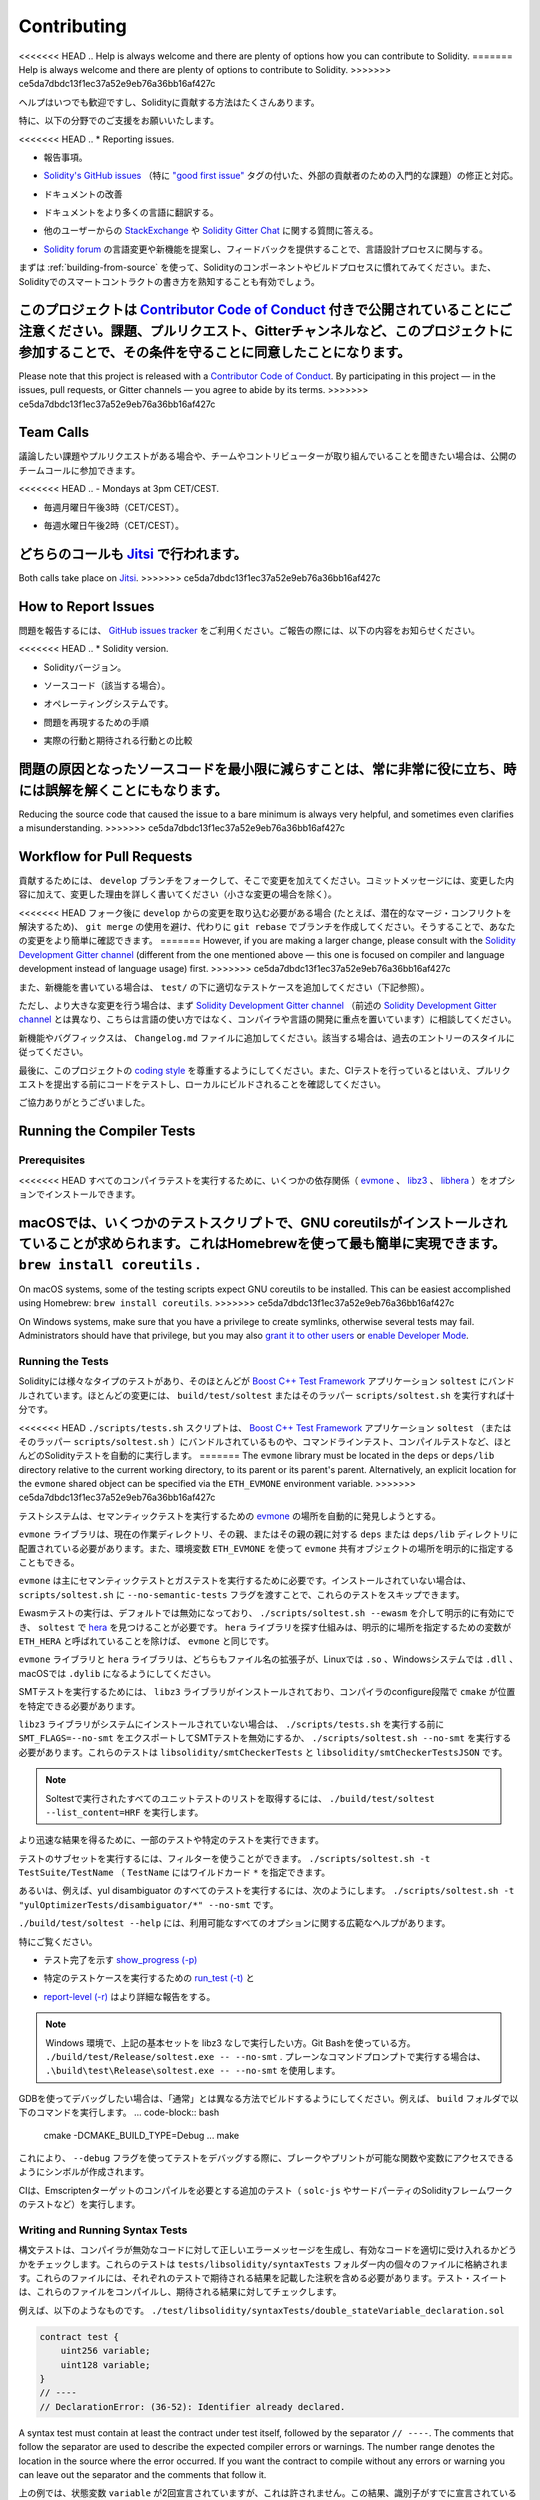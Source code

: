 ############
Contributing
############

<<<<<<< HEAD
.. Help is always welcome and there are plenty of options how you can contribute to Solidity.
=======
Help is always welcome and there are plenty of options to contribute to Solidity.
>>>>>>> ce5da7dbdc13f1ec37a52e9eb76a36bb16af427c

ヘルプはいつでも歓迎ですし、Solidityに貢献する方法はたくさんあります。

.. In particular, we appreciate support in the following areas:

特に、以下の分野でのご支援をお願いいたします。

<<<<<<< HEAD
.. * Reporting issues.

* 報告事項。

.. * Fixing and responding to `Solidity's GitHub issues
..   <https://github.com/ethereum/solidity/issues>`_, especially those tagged as
..   `"good first issue" <https://github.com/ethereum/solidity/labels/good%20first%20issue>`_ which are
..   meant as introductory issues for external contributors.

* `Solidity's GitHub issues   <https://github.com/ethereum/solidity/issues>`_ （特に `"good first issue" <https://github.com/ethereum/solidity/labels/good%20first%20issue>`_ タグの付いた、外部の貢献者のための入門的な課題）の修正と対応。

.. * Improving the documentation.

* ドキュメントの改善

.. * Translating the documentation into more languages.

* ドキュメントをより多くの言語に翻訳する。

.. * Responding to questions from other users on `StackExchange
..   <https://ethereum.stackexchange.com>`_ and the `Solidity Gitter Chat
..   <https://gitter.im/ethereum/solidity>`_.

* 他のユーザーからの `StackExchange   <https://ethereum.stackexchange.com>`_ や `Solidity Gitter Chat   <https://gitter.im/ethereum/solidity>`_ に関する質問に答える。

.. * Getting involved in the language design process by proposing language changes or new features in the `Solidity forum <https://forum.soliditylang.org/>`_ and providing feedback.

* `Solidity forum <https://forum.soliditylang.org/>`_ の言語変更や新機能を提案し、フィードバックを提供することで、言語設計プロセスに関与する。

.. To get started, you can try :ref:`building-from-source` in order to familiarize
.. yourself with the components of Solidity and the build process. Also, it may be
.. useful to become well-versed at writing smart-contracts in Solidity.

まずは :ref:`building-from-source` を使って、Solidityのコンポーネントやビルドプロセスに慣れてみてください。また、Solidityでのスマートコントラクトの書き方を熟知することも有効でしょう。

.. Please note that this project is released with a `Contributor Code of Conduct <https://raw.githubusercontent.com/ethereum/solidity/develop/CODE_OF_CONDUCT.md>`_. By participating in this project - in the issues, pull requests, or Gitter channels - you agree to abide by its terms.

このプロジェクトは `Contributor Code of Conduct <https://raw.githubusercontent.com/ethereum/solidity/develop/CODE_OF_CONDUCT.md>`_ 付きで公開されていることにご注意ください。課題、プルリクエスト、Gitterチャンネルなど、このプロジェクトに参加することで、その条件を守ることに同意したことになります。
=======
Please note that this project is released with a `Contributor Code of Conduct <https://raw.githubusercontent.com/ethereum/solidity/develop/CODE_OF_CONDUCT.md>`_. By participating in this project — in the issues, pull requests, or Gitter channels — you agree to abide by its terms.
>>>>>>> ce5da7dbdc13f1ec37a52e9eb76a36bb16af427c

Team Calls
==========

.. If you have issues or pull requests to discuss, or are interested in hearing what
.. the team and contributors are working on, you can join our public team calls:

議論したい課題やプルリクエストがある場合や、チームやコントリビューターが取り組んでいることを聞きたい場合は、公開のチームコールに参加できます。

<<<<<<< HEAD
.. - Mondays at 3pm CET/CEST.

- 毎週月曜日午後3時（CET/CEST）。

.. - Wednesdays at 2pm CET/CEST.

- 毎週水曜日午後2時（CET/CEST）。

.. Both calls take place on `Jitsi <https://meet.komputing.org/solidity>`_.

どちらのコールも `Jitsi <https://meet.komputing.org/solidity>`_ で行われます。
=======
Both calls take place on `Jitsi <https://meet.ethereum.org/solidity>`_.
>>>>>>> ce5da7dbdc13f1ec37a52e9eb76a36bb16af427c

How to Report Issues
====================

.. To report an issue, please use the
.. `GitHub issues tracker <https://github.com/ethereum/solidity/issues>`_. When
.. reporting issues, please mention the following details:

問題を報告するには、 `GitHub issues tracker <https://github.com/ethereum/solidity/issues>`_ をご利用ください。ご報告の際には、以下の内容をお知らせください。

<<<<<<< HEAD
.. * Solidity version.

* Solidityバージョン。

.. * Source code (if applicable).

* ソースコード（該当する場合）。

.. * Operating system.

* オペレーティングシステムです。

.. * Steps to reproduce the issue.

* 問題を再現するための手順

.. * Actual vs. expected behaviour.

* 実際の行動と期待される行動との比較

.. Reducing the source code that caused the issue to a bare minimum is always
.. very helpful and sometimes even clarifies a misunderstanding.

問題の原因となったソースコードを最小限に減らすことは、常に非常に役に立ち、時には誤解を解くことにもなります。
=======
Reducing the source code that caused the issue to a bare minimum is always
very helpful, and sometimes even clarifies a misunderstanding.
>>>>>>> ce5da7dbdc13f1ec37a52e9eb76a36bb16af427c

Workflow for Pull Requests
==========================

.. In order to contribute, please fork off of the ``develop`` branch and make your
.. changes there. Your commit messages should detail *why* you made your change
.. in addition to *what* you did (unless it is a tiny change).

貢献するためには、 ``develop`` ブランチをフォークして、そこで変更を加えてください。コミットメッセージには、変更した内容に加えて、変更した理由を詳しく書いてください（小さな変更の場合を除く）。

.. If you need to pull in any changes from ``develop`` after making your fork (for
.. example, to resolve potential merge conflicts), please avoid using ``git merge``
.. and instead, ``git rebase`` your branch. This will help us review your change
.. more easily.

<<<<<<< HEAD
フォーク後に ``develop`` からの変更を取り込む必要がある場合 (たとえば、潜在的なマージ・コンフリクトを解決するため)、 ``git merge`` の使用を避け、代わりに ``git rebase`` でブランチを作成してください。そうすることで、あなたの変更をより簡単に確認できます。
=======
However, if you are making a larger change, please consult with the `Solidity Development Gitter channel
<https://gitter.im/ethereum/solidity-dev>`_ (different from the one mentioned above — this one is
focused on compiler and language development instead of language usage) first.
>>>>>>> ce5da7dbdc13f1ec37a52e9eb76a36bb16af427c

.. Additionally, if you are writing a new feature, please ensure you add appropriate
.. test cases under ``test/`` (see below).

また、新機能を書いている場合は、 ``test/`` の下に適切なテストケースを追加してください（下記参照）。

.. However, if you are making a larger change, please consult with the `Solidity Development Gitter channel
.. <https://gitter.im/ethereum/solidity-dev>`_ (different from the one mentioned above, this one is
.. focused on compiler and language development instead of language usage) first.

ただし、より大きな変更を行う場合は、まず `Solidity Development Gitter channel <https://gitter.im/ethereum/solidity-dev>`_ （前述の `Solidity Development Gitter channel <https://gitter.im/ethereum/solidity-dev>`_ とは異なり、こちらは言語の使い方ではなく、コンパイラや言語の開発に重点を置いています）に相談してください。

.. New features and bugfixes should be added to the ``Changelog.md`` file: please
.. follow the style of previous entries, when applicable.

新機能やバグフィックスは、 ``Changelog.md`` ファイルに追加してください。該当する場合は、過去のエントリーのスタイルに従ってください。

.. Finally, please make sure you respect the `coding style
.. <https://github.com/ethereum/solidity/blob/develop/CODING_STYLE.md>`_
.. for this project. Also, even though we do CI testing, please test your code and
.. ensure that it builds locally before submitting a pull request.

最後に、このプロジェクトの `coding style <https://github.com/ethereum/solidity/blob/develop/CODING_STYLE.md>`_ を尊重するようにしてください。また、CIテストを行っているとはいえ、プルリクエストを提出する前にコードをテストし、ローカルにビルドされることを確認してください。

.. Thank you for your help!

ご協力ありがとうございました。

Running the Compiler Tests
==========================

Prerequisites
-------------

.. For running all compiler tests you may want to optionally install a few
.. dependencies (`evmone <https://github.com/ethereum/evmone/releases>`_,
.. `libz3 <https://github.com/Z3Prover/z3>`_, and
.. `libhera <https://github.com/ewasm/hera>`_).

<<<<<<< HEAD
すべてのコンパイラテストを実行するために、いくつかの依存関係（ `evmone <https://github.com/ethereum/evmone/releases>`_ 、 `libz3 <https://github.com/Z3Prover/z3>`_ 、 `libhera <https://github.com/ewasm/hera>`_ ）をオプションでインストールできます。

.. On macOS some of the testing scripts expect GNU coreutils to be installed.
.. This can be easiest accomplished using Homebrew: ``brew install coreutils``.

macOSでは、いくつかのテストスクリプトで、GNU coreutilsがインストールされていることが求められます。これはHomebrewを使って最も簡単に実現できます。 ``brew install coreutils`` .
=======
On macOS systems, some of the testing scripts expect GNU coreutils to be installed.
This can be easiest accomplished using Homebrew: ``brew install coreutils``.
>>>>>>> ce5da7dbdc13f1ec37a52e9eb76a36bb16af427c

On Windows systems, make sure that you have a privilege to create symlinks,
otherwise several tests may fail.
Administrators should have that privilege, but you may also
`grant it to other users <https://docs.microsoft.com/en-us/windows/security/threat-protection/security-policy-settings/create-symbolic-links#policy-management>`_
or
`enable Developer Mode <https://docs.microsoft.com/en-us/windows/apps/get-started/enable-your-device-for-development>`_.

Running the Tests
-----------------

.. Solidity includes different types of tests, most of them bundled into the
.. `Boost C++ Test Framework <https://www.boost.org/doc/libs/release/libs/test/doc/html/index.html>`_ application ``soltest``.
.. Running ``build/test/soltest`` or its wrapper ``scripts/soltest.sh`` is sufficient for most changes.

Solidityには様々なタイプのテストがあり、そのほとんどが `Boost C++ Test Framework <https://www.boost.org/doc/libs/release/libs/test/doc/html/index.html>`_ アプリケーション ``soltest`` にバンドルされています。ほとんどの変更には、 ``build/test/soltest`` またはそのラッパー ``scripts/soltest.sh`` を実行すれば十分です。

.. The ``./scripts/tests.sh`` script executes most Solidity tests automatically,
.. including those bundled into the `Boost C++ Test Framework <https://www.boost.org/doc/libs/release/libs/test/doc/html/index.html>`_
.. application ``soltest`` (or its wrapper ``scripts/soltest.sh``), as well as command line tests and
.. compilation tests.

<<<<<<< HEAD
``./scripts/tests.sh`` スクリプトは、 `Boost C++ Test Framework <https://www.boost.org/doc/libs/release/libs/test/doc/html/index.html>`_ アプリケーション ``soltest`` （またはそのラッパー ``scripts/soltest.sh`` ）にバンドルされているものや、コマンドラインテスト、コンパイルテストなど、ほとんどのSolidityテストを自動的に実行します。
=======
The ``evmone`` library must be located in the ``deps`` or ``deps/lib`` directory relative to the
current working directory, to its parent or its parent's parent. Alternatively, an explicit location
for the ``evmone`` shared object can be specified via the ``ETH_EVMONE`` environment variable.
>>>>>>> ce5da7dbdc13f1ec37a52e9eb76a36bb16af427c

.. The test system automatically tries to discover the location of
.. the `evmone <https://github.com/ethereum/evmone/releases>`_ for running the semantic tests.

テストシステムは、セマンティックテストを実行するための `evmone <https://github.com/ethereum/evmone/releases>`_ の場所を自動的に発見しようとする。

.. The ``evmone`` library must be located in the ``deps`` or ``deps/lib`` directory relative to the
.. current working directory, to its parent or its parent's parent. Alternatively an explicit location
.. for the ``evmone`` shared object can be specified via the ``ETH_EVMONE`` environment variable.

``evmone`` ライブラリは、現在の作業ディレクトリ、その親、またはその親の親に対する ``deps`` または ``deps/lib`` ディレクトリに配置されている必要があります。また、環境変数 ``ETH_EVMONE`` を使って ``evmone`` 共有オブジェクトの場所を明示的に指定することもできる。

.. ``evmone`` is needed mainly for running semantic and gas tests.
.. If you do not have it installed, you can skip these tests by passing the ``--no-semantic-tests``
.. flag to ``scripts/soltest.sh``.

``evmone`` は主にセマンティックテストとガステストを実行するために必要です。インストールされていない場合は、 ``scripts/soltest.sh`` に ``--no-semantic-tests`` フラグを渡すことで、これらのテストをスキップできます。

.. Running Ewasm tests is disabled by default and can be explicitly enabled
.. via ``./scripts/soltest.sh --ewasm`` and requires `hera <https://github.com/ewasm/hera>`_
.. to be found by ``soltest``.
.. The mechanism for locating the ``hera`` library is the same as for ``evmone``, except that the
.. variable for specifying an explicit location is called ``ETH_HERA``.

Ewasmテストの実行は、デフォルトでは無効になっており、 ``./scripts/soltest.sh --ewasm`` を介して明示的に有効にでき、 ``soltest`` で `hera <https://github.com/ewasm/hera>`_ を見つけることが必要です。 ``hera`` ライブラリを探す仕組みは、明示的に場所を指定するための変数が ``ETH_HERA`` と呼ばれていることを除けば、 ``evmone`` と同じです。

.. The ``evmone`` and ``hera`` libraries should both end with the file name
.. extension ``.so`` on Linux, ``.dll`` on Windows systems and ``.dylib`` on macOS.

``evmone`` ライブラリと ``hera`` ライブラリは、どちらもファイル名の拡張子が、Linuxでは ``.so`` 、Windowsシステムでは ``.dll`` 、macOSでは ``.dylib`` になるようにしてください。

.. For running SMT tests, the ``libz3`` library must be installed and locatable
.. by ``cmake`` during compiler configure stage.

SMTテストを実行するためには、 ``libz3`` ライブラリがインストールされており、コンパイラのconfigure段階で ``cmake`` が位置を特定できる必要があります。

.. If the ``libz3`` library is not installed on your system, you should disable the
.. SMT tests by exporting ``SMT_FLAGS=--no-smt`` before running ``./scripts/tests.sh`` or
.. running ``./scripts/soltest.sh --no-smt``.
.. These tests are ``libsolidity/smtCheckerTests`` and ``libsolidity/smtCheckerTestsJSON``.

``libz3`` ライブラリがシステムにインストールされていない場合は、 ``./scripts/tests.sh`` を実行する前に ``SMT_FLAGS=--no-smt`` をエクスポートしてSMTテストを無効にするか、 ``./scripts/soltest.sh --no-smt`` を実行する必要があります。これらのテストは ``libsolidity/smtCheckerTests`` と ``libsolidity/smtCheckerTestsJSON`` です。

.. .. note::

..     To get a list of all unit tests run by Soltest, run ``./build/test/soltest --list_content=HRF``.

.. note::

    Soltestで実行されたすべてのユニットテストのリストを取得するには、 ``./build/test/soltest --list_content=HRF`` を実行します。

.. For quicker results you can run a subset of, or specific tests.

より迅速な結果を得るために、一部のテストや特定のテストを実行できます。

.. To run a subset of tests, you can use filters:
.. ``./scripts/soltest.sh -t TestSuite/TestName``,
.. where ``TestName`` can be a wildcard ``*``.

テストのサブセットを実行するには、フィルターを使うことができます。 ``./scripts/soltest.sh -t TestSuite/TestName`` （ ``TestName`` にはワイルドカード ``*`` を指定できます。

.. Or, for example, to run all the tests for the yul disambiguator:
.. ``./scripts/soltest.sh -t "yulOptimizerTests/disambiguator/*" --no-smt``.

あるいは、例えば、yul disambiguator のすべてのテストを実行するには、次のようにします。 ``./scripts/soltest.sh -t "yulOptimizerTests/disambiguator/*" --no-smt`` です。

.. ``./build/test/soltest --help`` has extensive help on all of the options available.

``./build/test/soltest --help`` には、利用可能なすべてのオプションに関する広範なヘルプがあります。

.. See especially:

特にご覧ください。

.. - `show_progress (-p) <https://www.boost.org/doc/libs/release/libs/test/doc/html/boost_test/utf_reference/rt_param_reference/show_progress.html>`_ to show test completion,

- テスト完了を示す `show_progress (-p) <https://www.boost.org/doc/libs/release/libs/test/doc/html/boost_test/utf_reference/rt_param_reference/show_progress.html>`_

.. - `run_test (-t) <https://www.boost.org/doc/libs/release/libs/test/doc/html/boost_test/utf_reference/rt_param_reference/run_test.html>`_ to run specific tests cases, and

- 特定のテストケースを実行するための `run_test (-t) <https://www.boost.org/doc/libs/release/libs/test/doc/html/boost_test/utf_reference/rt_param_reference/run_test.html>`_ と

.. - `report-level (-r) <https://www.boost.org/doc/libs/release/libs/test/doc/html/boost_test/utf_reference/rt_param_reference/report_level.html>`_ give a more detailed report.

- `report-level (-r) <https://www.boost.org/doc/libs/release/libs/test/doc/html/boost_test/utf_reference/rt_param_reference/report_level.html>`_ はより詳細な報告をする。

.. .. note::

..     Those working in a Windows environment wanting to run the above basic sets
..     without libz3. Using Git Bash, you use: ``./build/test/Release/soltest.exe -- --no-smt``.
..     If you are running this in plain Command Prompt, use ``.\build\test\Release\soltest.exe -- --no-smt``.

.. note::

    Windows 環境で、上記の基本セットを libz3 なしで実行したい方。Git Bashを使っている方。 ``./build/test/Release/soltest.exe -- --no-smt`` .     プレーンなコマンドプロンプトで実行する場合は、 ``.\build\test\Release\soltest.exe -- --no-smt`` を使用します。

.. If you want to debug using GDB, make sure you build differently than the "usual".
.. For example, you could run the following command in your ``build`` folder:
.. .. code-block:: bash

..    cmake -DCMAKE_BUILD_TYPE=Debug ..
..    make

GDBを使ってデバッグしたい場合は、「通常」とは異なる方法でビルドするようにしてください。例えば、 ``build`` フォルダで以下のコマンドを実行します。 ... code-block:: bash

   cmake -DCMAKE_BUILD_TYPE=Debug ... make

.. This creates symbols so that when you debug a test using the ``--debug`` flag,
.. you have access to functions and variables in which you can break or print with.

これにより、 ``--debug`` フラグを使ってテストをデバッグする際に、ブレークやプリントが可能な関数や変数にアクセスできるようにシンボルが作成されます。

.. The CI runs additional tests (including ``solc-js`` and testing third party Solidity
.. frameworks) that require compiling the Emscripten target.

CIは、Emscriptenターゲットのコンパイルを必要とする追加のテスト（ ``solc-js`` やサードパーティのSolidityフレームワークのテストなど）を実行します。

Writing and Running Syntax Tests
--------------------------------

.. Syntax tests check that the compiler generates the correct error messages for invalid code
.. and properly accepts valid code.
.. They are stored in individual files inside the ``tests/libsolidity/syntaxTests`` folder.
.. These files must contain annotations, stating the expected result(s) of the respective test.
.. The test suite compiles and checks them against the given expectations.

構文テストは、コンパイラが無効なコードに対して正しいエラーメッセージを生成し、有効なコードを適切に受け入れるかどうかをチェックします。これらのテストは  ``tests/libsolidity/syntaxTests``  フォルダー内の個々のファイルに格納されます。これらのファイルには、それぞれのテストで期待される結果を記載した注釈を含める必要があります。テスト・スイートは、これらのファイルをコンパイルし、期待される結果に対してチェックします。

.. For example: ``./test/libsolidity/syntaxTests/double_stateVariable_declaration.sol``

例えば、以下のようなものです。 ``./test/libsolidity/syntaxTests/double_stateVariable_declaration.sol``

.. code-block:: solidity

    contract test {
        uint256 variable;
        uint128 variable;
    }
    // ----
    // DeclarationError: (36-52): Identifier already declared.

A syntax test must contain at least the contract under test itself, followed by the separator ``// ----``. The comments that follow the separator are used to describe the
expected compiler errors or warnings. The number range denotes the location in the source where the error occurred.
If you want the contract to compile without any errors or warning you can leave
out the separator and the comments that follow it.

.. In the above example, the state variable ``variable`` was declared twice, which is not allowed. This results in a ``DeclarationError`` stating that the identifier was already declared.

上の例では、状態変数 ``variable`` が2回宣言されていますが、これは許されません。この結果、識別子がすでに宣言されているという ``DeclarationError`` が表示されます。

.. The ``isoltest`` tool is used for these tests and you can find it under ``./build/test/tools/``. It is an interactive tool which allows
.. editing of failing contracts using your preferred text editor. Let's try to break this test by removing the second declaration of ``variable``:

これらのテストには ``isoltest`` ツールが使用されており、「 ``./build/test/tools/`` 」で見つけることができます。これは対話型のツールで、好みのテキストエディタを使って失敗したコントラクトを編集できます。 ``variable`` の2番目の宣言を削除することで、このテストを破ってみましょう。

.. code-block:: solidity

    contract test {
        uint256 variable;
    }
    // ----
    // DeclarationError: (36-52): Identifier already declared.

.. Running ``./build/test/tools/isoltest`` again results in a test failure:

``./build/test/tools/isoltest`` を再度実行すると、テストが失敗します。

.. code-block:: text

    syntaxTests/double_stateVariable_declaration.sol: FAIL
        Contract:
            contract test {
                uint256 variable;
            }

        Expected result:
            DeclarationError: (36-52): Identifier already declared.
        Obtained result:
            Success

.. ``isoltest`` prints the expected result next to the obtained result, and also
.. provides a way to edit, update or skip the current contract file, or quit the application.

``isoltest`` は、期待される結果を得られた結果の横に表示し、また、現在のコントラクトファイルを編集、更新、スキップしたり、アプリケーションを終了する方法を提供します。

.. It offers several options for failing tests:

テストを失敗させるためのいくつかのオプションがあります。

<<<<<<< HEAD
.. - ``edit``: ``isoltest`` tries to open the contract in an editor so you can adjust it. It either uses the editor given on the command line (as ``isoltest --editor /path/to/editor``), in the environment variable ``EDITOR`` or just ``/usr/bin/editor`` (in that order).
=======
All of these options apply to the current contract, except ``quit`` which stops the entire testing process.
>>>>>>> ce5da7dbdc13f1ec37a52e9eb76a36bb16af427c

- ``edit`` です。 ``isoltest`` は、コントラクト内容を調整できるように、エディタでコントラクト内容を開こうとします。 ``isoltest --editor /path/to/editor`` のようにコマンドラインで指定されたエディタを使用するか、 ``EDITOR`` のように環境変数で指定されたエディタを使用するか、 ``/usr/bin/editor`` だけを使用するか（順不同）。

.. - ``update``: Updates the expectations for contract under test. This updates the annotations by removing unmet expectations and adding missing expectations. The test is then run again.

- ``update`` : テスト中のコントラクトに対する期待値を更新。これは、満たされていない期待値を削除し、満たされていない期待値を追加することで、アノテーションを更新します。その後、テストが再度実行される。

.. - ``skip``: Skips the execution of this particular test.

- ``skip`` : この特定のテストの実行をスキップします。

.. - ``quit``: Quits ``isoltest``.

- ``quit`` : やめる  ``isoltest`` 。

.. All of these options apply to the current contract, expect ``quit`` which stops the entire testing process.

これらのオプションはすべて現在のコントラクトに適用されますが、 ``quit`` はテストプロセス全体を停止します。

.. Automatically updating the test above changes it to

上のテストを自動的に更新すると、次のように変更されます。

.. code-block:: solidity

    contract test {
        uint256 variable;
    }
    // ----

.. and re-run the test. It now passes again:

をクリックし、テストを再実行します。これでまた合格です。

.. code-block:: text

    Re-running test case...
    syntaxTests/double_stateVariable_declaration.sol: OK

.. .. note::

..     Choose a name for the contract file that explains what it tests, e.g. ``double_variable_declaration.sol``.
..     Do not put more than one contract into a single file, unless you are testing inheritance or cross-contract calls.
..     Each file should test one aspect of your new feature.

.. note::

    コントラクトファイルの名前には、 ``double_variable_declaration.sol``  など、テストする内容を説明するものを選んでください。     継承やクロスコントラクトコールをテストする場合を除き、1つのファイルに複数のコントラクトを入れないでください。     各ファイルは、新機能の1つの側面をテストする必要があります。

Running the Fuzzer via AFL
==========================

.. Fuzzing is a technique that runs programs on more or less random inputs to find exceptional execution
.. states (segmentation faults, exceptions, etc). Modern fuzzers are clever and run a directed search
.. inside the input. We have a specialized binary called ``solfuzzer`` which takes source code as input
.. and fails whenever it encounters an internal compiler error, segmentation fault or similar, but
.. does not fail if e.g., the code contains an error. This way, fuzzing tools can find internal problems in the compiler.

ファジングとは、多かれ少なかれランダムな入力に対してプログラムを実行し、例外的な実行状態（セグメンテーション・フォールトや例外など）を見つける技術です。最近のFuzzerは賢く、入力の内部で有向検索を行います。私たちは ``solfuzzer`` と呼ばれる特殊なバイナリを持っています。 ``solfuzzer`` はソースコードを入力として受け取り、内部のコンパイラエラーやセグメンテーションフォールトなどに遭遇するたびに失敗しますが、例えばコードにエラーが含まれている場合は失敗しません。このようにして、ファジングツールはコンパイラの内部問題を見つけることができます。

.. We mainly use `AFL <https://lcamtuf.coredump.cx/afl/>`_ for fuzzing. You need to download and
.. install the AFL packages from your repositories (afl, afl-clang) or build them manually.
.. Next, build Solidity (or just the ``solfuzzer`` binary) with AFL as your compiler:

ファジングには主に `AFL <https://lcamtuf.coredump.cx/afl/>`_ を使用しています。AFLパッケージをリポジトリ（afl, afl-clang）からダウンロードしてインストールするか、手動でビルドする必要があります。次に、AFLをコンパイラとしてSolidity（または ``solfuzzer`` バイナリのみ）をビルドします。

.. code-block:: bash

    cd build
    # if needed
    make clean
    cmake .. -DCMAKE_C_COMPILER=path/to/afl-gcc -DCMAKE_CXX_COMPILER=path/to/afl-g++
    make solfuzzer

<<<<<<< HEAD
.. At this stage you should be able to see a message similar to the following:

この段階では、以下のようなメッセージが表示されます。
=======
At this stage, you should be able to see a message similar to the following:
>>>>>>> ce5da7dbdc13f1ec37a52e9eb76a36bb16af427c

.. code-block:: text

    Scanning dependencies of target solfuzzer
    [ 98%] Building CXX object test/tools/CMakeFiles/solfuzzer.dir/fuzzer.cpp.o
    afl-cc 2.52b by <lcamtuf@google.com>
    afl-as 2.52b by <lcamtuf@google.com>
    [+] Instrumented 1949 locations (64-bit, non-hardened mode, ratio 100%).
    [100%] Linking CXX executable solfuzzer

.. If the instrumentation messages did not appear, try switching the cmake flags pointing to AFL's clang binaries:

インスツルメンテーション・メッセージが表示されない場合は、AFLのclangバイナリを指すcmakeフラグを切り替えてみてください。

.. code-block:: bash

    # if previously failed
    make clean
    cmake .. -DCMAKE_C_COMPILER=path/to/afl-clang -DCMAKE_CXX_COMPILER=path/to/afl-clang++
    make solfuzzer

.. Otherwise, upon execution the fuzzer halts with an error saying binary is not instrumented:

そうでない場合は、実行時に「Binary is not instrumented」というエラーでファザーが停止します。

.. code-block:: text

    afl-fuzz 2.52b by <lcamtuf@google.com>
    ... (truncated messages)
    [*] Validating target binary...

    [-] Looks like the target binary is not instrumented! The fuzzer depends on
        compile-time instrumentation to isolate interesting test cases while
        mutating the input data. For more information, and for tips on how to
        instrument binaries, please see /usr/share/doc/afl-doc/docs/README.

        When source code is not available, you may be able to leverage QEMU
        mode support. Consult the README for tips on how to enable this.
        (It is also possible to use afl-fuzz as a traditional, "dumb" fuzzer.
        For that, you can use the -n option - but expect much worse results.)

    [-] PROGRAM ABORT : No instrumentation detected
             Location : check_binary(), afl-fuzz.c:6920

.. Next, you need some example source files. This makes it much easier for the fuzzer
.. to find errors. You can either copy some files from the syntax tests or extract test files
.. from the documentation or the other tests:

次に、いくつかのサンプルソースファイルが必要です。これにより、ファザーがエラーを見つけるのが非常に簡単になります。構文テストからいくつかのファイルをコピーするか、ドキュメントや他のテストからテストファイルを抽出できます。

.. code-block:: bash

    mkdir /tmp/test_cases
    cd /tmp/test_cases
    # extract from tests:
    path/to/solidity/scripts/isolate_tests.py path/to/solidity/test/libsolidity/SolidityEndToEndTest.cpp
    # extract from documentation:
    path/to/solidity/scripts/isolate_tests.py path/to/solidity/docs

.. The AFL documentation states that the corpus (the initial input files) should not be
.. too large. The files themselves should not be larger than 1 kB and there should be
.. at most one input file per functionality, so better start with a small number of.
.. There is also a tool called ``afl-cmin`` that can trim input files
.. that result in similar behaviour of the binary.

AFLのドキュメントでは、コーパス（最初の入力ファイル）はあまり大きくしない方が良いとされています。ファイル自体の大きさは1kB以下で、1つの機能に対して入力ファイルは多くても1つなので、少ない数から始めた方が良いでしょう。また、 ``afl-cmin`` というツールがあり、バイナリの挙動が似ている入力ファイルをトリミングできます。

.. Now run the fuzzer (the ``-m`` extends the size of memory to 60 MB):

ここで、ファザーを実行します（ ``-m`` ではメモリサイズを60MBに拡張しています）。

.. code-block:: bash

    afl-fuzz -m 60 -i /tmp/test_cases -o /tmp/fuzzer_reports -- /path/to/solfuzzer

.. The fuzzer creates source files that lead to failures in ``/tmp/fuzzer_reports``.
.. Often it finds many similar source files that produce the same error. You can
.. use the tool ``scripts/uniqueErrors.sh`` to filter out the unique errors.

ファザーは、 ``/tmp/fuzzer_reports`` の失敗につながるソースファイルを作成します。多くの場合、同じエラーを発生させる多くの類似したソース・ファイルを見つけます。ツール ``scripts/uniqueErrors.sh`` を使って、固有のエラーをフィルタリングできます。

Whiskers
========

.. *Whiskers* is a string templating system similar to `Mustache <https://mustache.github.io>`_. It is used by the
.. compiler in various places to aid readability, and thus maintainability and verifiability, of the code.

*Whiskers* は、 `Mustache <https://mustache.github.io>`_  に似た文字列テンプレートシステムです。コンパイラは、コードの可読性、ひいては保守性や検証性を高めるために、さまざまな場所でこのシステムを使用しています。

.. The syntax comes with a substantial difference to Mustache. The template markers ``{{`` and ``}}`` are
.. replaced by ``<`` and ``>`` in order to aid parsing and avoid conflicts with :ref:`yul`
.. (The symbols ``<`` and ``>`` are invalid in inline assembly, while ``{`` and ``}`` are used to delimit blocks).
.. Another limitation is that lists are only resolved one depth and they do not recurse. This may change in the future.

この構文は、Mustacheとは大幅に異なります。テンプレートマーカー ``{{`` と ``}}`` は、解析を助け、 :ref:`yul` との衝突を避けるために、 ``<`` と ``>`` に置き換えられています（シンボル ``<`` と ``>`` はインラインアセンブリでは無効であり、 ``{`` と ``}`` はブロックの区切りに使用されます）。もう1つの制限は、リストは1つの深さまでしか解決されず、再帰的にはならないことです。これは将来的に変更される可能性があります。

.. A rough specification is the following:

大まかな仕様は以下の通りです。

.. Any occurrence of ``<name>`` is replaced by the string-value of the supplied variable ``name`` without any
.. escaping and without iterated replacements. An area can be delimited by ``<#name>...</name>``. It is replaced
.. by as many concatenations of its contents as there were sets of variables supplied to the template system,
.. each time replacing any ``<inner>`` items by their respective value. Top-level variables can also be used
.. inside such areas.

``<name>`` が出現すると、与えられた変数 ``name`` の文字列値で置き換えられます。このとき、エスケープや繰り返しの置き換えは行われません。ある領域は  ``<#name>...</name>``  で区切ることができます。領域は、テンプレートシステムに供給された変数セットの数だけ、その内容を連結したものに置き換えられ、その都度、 ``<inner>`` 項目をそれぞれの値で置き換えます。トップレベルの変数は、このような領域内で使用することもできます。

.. There are also conditionals of the form ``<?name>...<!name>...</name>``, where template replacements
.. continue recursively either in the first or the second segment depending on the value of the boolean
.. parameter ``name``. If ``<?+name>...<!+name>...</+name>`` is used, then the check is whether
.. the string parameter ``name`` is non-empty.

``<?name>...<!name>...</name>`` 形式の条件式もあります。ここでは、ブーリアンパラメータ ``name`` の値に応じて、テンプレートの置換が最初のセグメントまたは2番目のセグメントで再帰的に続けられます。 ``<?+name>...<!+name>...</+name>`` を使用する場合は、文字列パラメータ ``name`` が空でないかどうかをチェックします。

.. _documentation-style:

Documentation Style Guide
=========================

.. In the following section you find style recommendations specifically focusing on documentation
.. contributions to Solidity.

次のセクションでは、Solidityへのドキュメント提供に特化したスタイルの推奨事項を紹介します。

English Language
----------------

.. Use English, with British English spelling preferred, unless using project or brand names. Try to reduce the usage of
.. local slang and references, making your language as clear to all readers as possible. Below are some references to help:

プロジェクト名やブランド名を使用する場合を除き、イギリス英語のスペルを使用してください。現地のスラングや参考文献の使用を極力控え、誰が読んでも分かりやすい言葉遣いを心がけてください。以下は参考になる文献です。

.. * `Simplified technical English <https://en.wikipedia.org/wiki/Simplified_Technical_English>`_

* `Simplified technical English <https://en.wikipedia.org/wiki/Simplified_Technical_English>`_

.. * `International English <https://en.wikipedia.org/wiki/International_English>`_

* `International English <https://en.wikipedia.org/wiki/International_English>`_

.. * `British English spelling <https://en.oxforddictionaries.com/spelling/british-and-spelling>`_

* `British English spelling <https://en.oxforddictionaries.com/spelling/british-and-spelling>`_

.. .. note::

..     While the official Solidity documentation is written in English, there are community contributed :ref:`translations`
..     in other languages available. Please refer to the `translation guide <https://github.com/solidity-docs/translation-guide>`_
..     for information on how to contribute to the community translations.

.. note::

    公式のSolidityドキュメントは英語で書かれていますが、他の言語のコミュニティ貢献型 :ref:`translations` も用意されています。コミュニティの翻訳に貢献する方法については、 `translation guide <https://github.com/solidity-docs/translation-guide>`_ を参照してください。

Title Case for Headings
-----------------------

.. Use `title case <https://titlecase.com>`_ for headings. This means capitalise all principal words in
.. titles, but not articles, conjunctions, and prepositions unless they start the
.. title.

見出しには `title case <https://titlecase.com>`_ を使用します。つまり、タイトルの主要な単語はすべて大文字にしますが、冠詞、接続詞、前置詞はタイトルの最初でない限り、大文字にしません。

.. For example, the following are all correct:

例えば、次のようなものはすべて正しい。

.. * Title Case for Headings.

* 見出しのタイトルケース。

.. * For Headings Use Title Case.

* 見出しにはタイトルケースを使用します。

.. * Local and State Variable Names.

* ローカルおよびステート変数名。

.. * Order of Layout.

* レイアウトの順番です。

Expand Contractions
-------------------

.. Use expanded contractions for words, for example:

単語には拡張された短縮形を使うなど。

.. * "Do not" instead of "Don't".

* "Don't "ではなく "Do not"。

.. * "Can not" instead of "Can't".

* "Can't "ではなく "Can not"。

Active and Passive Voice
------------------------

.. Active voice is typically recommended for tutorial style documentation as it
.. helps the reader understand who or what is performing a task. However, as the
.. Solidity documentation is a mixture of tutorials and reference content, passive
.. voice is sometimes more applicable.

チュートリアル形式のドキュメントでは、誰が、何がタスクを実行しているのかを読者が理解しやすいように、アクティブボイスを推奨します。しかし、Solidityのドキュメントは、チュートリアルとリファレンスコンテンツが混在しているため、パッシブボイスの方が適している場合もあります。

.. As a summary:

要約すると

.. * Use passive voice for technical reference, for example language definition and internals of the Ethereum VM.

* 例えば、Ethereum VMの言語定義や内部構造などの技術的な参照には、受動態を使用します。

.. * Use active voice when describing recommendations on how to apply an aspect of Solidity.

* Solidityのある側面を適用するための推奨事項を説明する際には、能動態を使用します。

.. For example, the below is in passive voice as it specifies an aspect of Solidity:

..   Functions can be declared ``pure`` in which case they promise not to read
..   from or modify the state.

例えば、以下はSolidityの側面を指定しているため、受動態になっています。

  関数は ``pure`` を宣言でき、その場合は状態を読み取ったり変更したりしないことが約束されます。

.. For example, the below is in active voice as it discusses an application of Solidity:

..   When invoking the compiler, you can specify how to discover the first element
..   of a path, and also path prefix remappings.

例えば、以下はSolidityのアプリケーションについて説明しているので、アクティブボイスになっています。

  コンパイラを起動する際に、パスの最初の要素を検出する方法や、パスのプレフィックスの再配置を指定できます。

Common Terms
------------

.. * "Function parameters" and "return variables", not input and output parameters.

* "Function parameters "と "return variables "であり、input and output parametersではありません。

Code Examples
-------------

.. A CI process tests all code block formatted code examples that begin with ``pragma solidity``, ``contract``, ``library``
.. or ``interface`` using the ``./test/cmdlineTests.sh`` script when you create a PR. If you are adding new code examples,
.. ensure they work and pass tests before creating the PR.

CIプロセスでは、PRを作成する際に ``./test/cmdlineTests.sh`` スクリプトを使用して ``pragma solidity`` 、 ``contract`` 、 ``library`` 、 ``interface`` で始まるコードブロック形式のコード例をすべてテストします。新しいコード例を追加する場合は、PRを作成する前にそのコード例が動作し、テストに合格することを確認してください。

.. Ensure that all code examples begin with a ``pragma`` version that spans the largest where the contract code is valid.
.. For example ``pragma solidity >=0.4.0 <0.9.0;``.

すべてのコード例は、コントラクト・コードが有効な最大の範囲をカバーする ``pragma`` バージョンで始まるようにする。例えば、 ``pragma solidity >=0.4.0 <0.9.0;`` 。

Running Documentation Tests
---------------------------

<<<<<<< HEAD
.. Make sure your contributions pass our documentation tests by running ``./scripts/docs.sh`` that installs dependencies
.. needed for documentation and checks for any problems such as broken links or syntax issues.

ドキュメントに必要な依存関係をインストールし、リンク切れや構文の問題などの問題をチェックする ``./scripts/docs.sh`` を実行することで、あなたの貢献が私たちのドキュメント・テストに合格することを確認してください。
=======
Make sure your contributions pass our documentation tests by running ``./docs/docs.sh`` that installs dependencies
needed for documentation and checks for any problems such as broken links or syntax issues.
>>>>>>> ce5da7dbdc13f1ec37a52e9eb76a36bb16af427c

Solidity Language Design
========================

<<<<<<< HEAD
.. To actively get involved in the language design process and share your ideas concerning the future of Solidity,
.. please join the `Solidity forum <https://forum.soliditylang.org/>`_.
=======
To actively get involved in the language design process and to share your ideas concerning the future of Solidity,
please join the `Solidity forum <https://forum.soliditylang.org/>`_.
>>>>>>> ce5da7dbdc13f1ec37a52e9eb76a36bb16af427c

言語設計のプロセスに積極的に参加し、Solidityの将来に関するアイデアを共有するには、 `Solidity forum <https://forum.soliditylang.org/>`_ に参加してください。

.. The Solidity forum serves as the place to propose and discuss new language features and their implementation in
.. the early stages of ideation or modifications of existing features.

Solidityのフォーラムは、新しい言語機能やその実装のアイデアの初期段階や、既存の機能の修正を提案し、議論する場として機能しています。

.. As soon as proposals get more tangible, their
.. implementation will also be discussed in the `Solidity GitHub repository <https://github.com/ethereum/solidity>`_
.. in the form of issues.

提案が具体的になれば、その実現に向けて `Solidity GitHub repository <https://github.com/ethereum/solidity>`_ でもイシューという形で議論されます。

<<<<<<< HEAD
.. In addition to the forum and issue discussions, we regularly host language design discussion calls in which selected
.. topics, issues or feature implementations are debated in detail. The invitation to those calls is shared via the forum.
=======
For ad-hoc cases and questions, you can reach out to us via the `Solidity-dev Gitter channel <https://gitter.im/ethereum/solidity-dev>`_ — a
dedicated chatroom for conversations around the Solidity compiler and language development.
>>>>>>> ce5da7dbdc13f1ec37a52e9eb76a36bb16af427c

フォーラムや課題の議論に加えて、定期的に言語設計ディスカッションコールを開催し、特定のトピックや課題、機能の実装について詳細に議論しています。これらのコールへの招待状は、フォーラムを通じて共有されます。

.. We are also sharing feedback surveys and other content that is relevant to language design in the forum.

また、フィードバックアンケートなど、言語設計に関連したコンテンツをフォーラムで共有しています。

.. If you want to know where the team is standing in terms or implementing new features, you can follow the implementation status in the `Solidity Github project <https://github.com/ethereum/solidity/projects/43>`_.
.. Issues in the design backlog need further specification and will either be discussed in a language design call or in a regular team call. You can
.. see the upcoming changes for the next breaking release by changing from the default branch (`develop`) to the `breaking branch <https://github.com/ethereum/solidity/tree/breaking>`_.

新機能の実装についてチームの状況を知りたい場合は、 `Solidity Github project <https://github.com/ethereum/solidity/projects/43>`_ で実装状況を確認できます。デザインバックログに登録されている問題は、さらに詳細な仕様が必要なため、言語デザインコールまたは通常のチームコールで議論されます。デフォルトのブランチ（ `develop` ）から `breaking branch <https://github.com/ethereum/solidity/tree/breaking>`_ に変更することで、次のブレーキングリリースに向けた変更点を確認できます。

.. For ad-hoc cases and questions you can reach out to us via the `Solidity-dev Gitter channel <https://gitter.im/ethereum/solidity-dev>`_, a
.. dedicated chatroom for conversations around the Solidity compiler and language development.

その場限りのケースや質問については、Solidity コンパイラや言語開発に関する会話のための専用チャットルームである  `Solidity-dev Gitter channel <https://gitter.im/ethereum/solidity-dev>`_  を通じて連絡を取ることができます。

.. We are happy to hear your thoughts on how we can improve the language design process to be even more collaborative and transparent.
.. 

言語設計のプロセスをより協力的で透明性の高いものに改善するために、皆様のご意見をお聞かせください。
